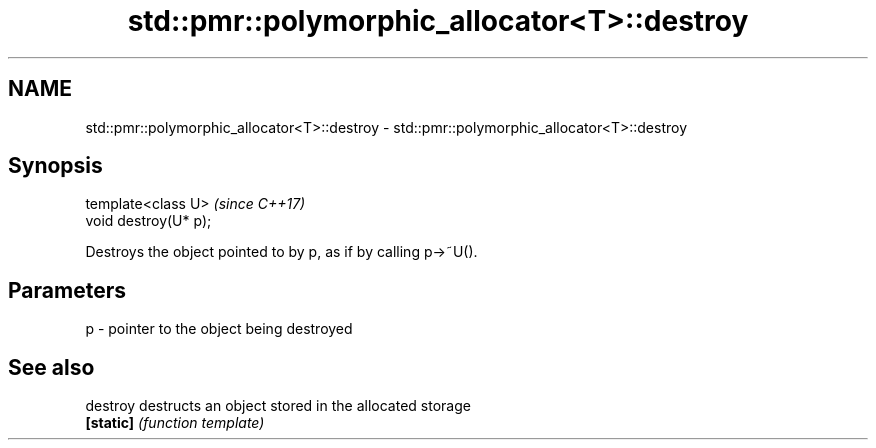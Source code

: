 .TH std::pmr::polymorphic_allocator<T>::destroy 3 "2019.08.27" "http://cppreference.com" "C++ Standard Libary"
.SH NAME
std::pmr::polymorphic_allocator<T>::destroy \- std::pmr::polymorphic_allocator<T>::destroy

.SH Synopsis
   template<class U>    \fI(since C++17)\fP
   void destroy(U* p);

   Destroys the object pointed to by p, as if by calling p->~U().

.SH Parameters

   p - pointer to the object being destroyed

.SH See also

   destroy  destructs an object stored in the allocated storage
   \fB[static]\fP \fI(function template)\fP
